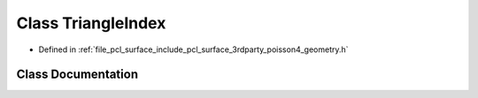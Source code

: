 .. _exhale_class_classpcl_1_1poisson_1_1_triangle_index:

Class TriangleIndex
===================

- Defined in :ref:`file_pcl_surface_include_pcl_surface_3rdparty_poisson4_geometry.h`


Class Documentation
-------------------


.. doxygenclass:: pcl::poisson::TriangleIndex
   :members:
   :protected-members:
   :undoc-members:
